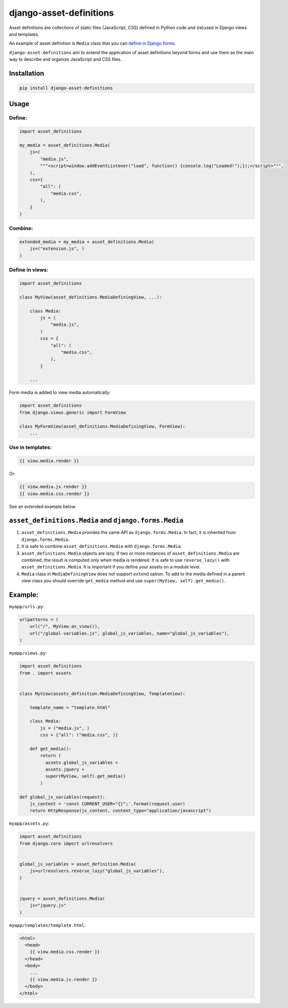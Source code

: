 ========================
django-asset-definitions
========================

.. image:: https://github.com/andreyfedoseev/django-asset-definitions/actions/workflows/main.yml/badge.svg
    :target: https://github.com/andreyfedoseev/django-asset-definitions/actions/workflows/main.yml
    :alt: Tests Status


Asset definitions are collections of static files (JavaScript, CSS) defined in Python code and (re)used in Django views
and templates.

An example of asset definition is ``Media`` class that you can
`define in Django forms <https://docs.djangoproject.com/en/1.11/topics/forms/media/>`_.

``django-asset-definitions`` aim to extend the application of asset definitions beyond forms and use them as the main
way to describe and organize JavaScript and CSS files.

Installation
============

.. code-block:: sh

    pip install django-asset-definitions


Usage
=====

Define:
-------

.. code-block:: python

  import asset_definitions

  my_media = asset_definitions.Media(
      js=(
          "media.js",
          """<script>window.addEventListener("load", function() {console.log("Loaded!");});</script>""",
      ),
      css={
          "all": (
              "media.css",
          ),
      }
  )

Combine:
--------

.. code-block:: python

  extended_media = my_media + asset_definitions.Media(
      js=("extension.js", )
  )


Define in views:
----------------

.. code-block:: python

  import asset_definitions

  class MyView(asset_definitions.MediaDefiningView, ...):

      class Media:
          js = (
              "media.js",
          )
          css = {
              "all": (
                  "media.css",
              ),
          }

      ...

Form media is added to view media automatically:

.. code-block:: python

  import asset_definitions
  from django.views.generic import FormView

  class MyFormView(asset_definitions.MediaDefiningView, FormView):
      ...

Use in templates:
-----------------

.. code-block:: django

  {{ view.media.render }}

Or:

.. code-block:: django

  {{ view.media.js.render }}
  {{ view.media.css.render }}


See an extended example below.


``asset_definitions.Media`` and ``django.forms.Media``
======================================================

1. ``asset_definitions.Media`` provides the same API as ``django.forms.Media``. In fact, it is inherited from
   ``django.forms.Media``.
2. It is safe to combine ``asset_definitions.Media`` with ``django.forms.Media``.
3. ``asset_definitions.Media`` objects are lazy. If two or more instances of ``asset_definitions.Media`` are combined,
   the result is computed only when media is rendered. It is safe to use ``reverse_lazy()`` with
   ``asset_definitions.Media``. It is important if you define your assets on a module level.
4. ``Media`` class in ``MediaDefiningView`` does not support ``extend`` option. To add to the media defined in a parent
   view class you should override ``get_media`` method and use ``super(MyView, self).get_media()``.

Example:
========

``myapp/urls.py``:

.. code-block:: python

  urlpatterns = (
      url("/", MyView.as_view()),
      url("/global-variables.js", global_js_variables, name="global_js_variables"),
  )


``myapp/views.py``:

.. code-block:: python

  import asset_definitions
  from . import assets


  class MyView(assets_definition.MediaDefiningView, TemplateView):

      template_name = "template.html"

      class Media:
          js = ("media.js", )
          css = {"all": ("media.css", )}

      def get_media():
          return (
            assets.global_js_variables +
            assets.jquery +
            super(MyView, self).get_media()
          )

  def global_js_variables(request):
      js_content = 'const CURRENT_USER="{}";'.format(request.user)
      return HttpResponse(js_content, content_type="application/javascript")

``myapp/assets.py``:

.. code-block:: python

  import asset_definitions
  from django.core import urlresolvers


  global_js_variables = asset_definition.Media(
      js=urlresolvers.reverse_lazy("global_js_variables"),
  )


  jquery = asset_definitions.Media(
      js="jquery.js"
  )


``myapp/templates/template.html``:

.. code-block:: django

  <html>
    <head>
      {{ view.media.css.render }}
    </head>
    <body>
      ...
      {{ view.media.js.render }}
    </body>
  </html>


